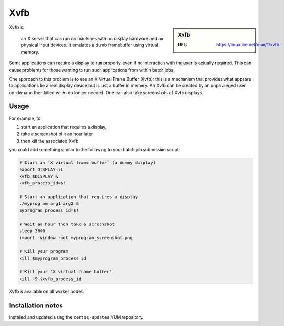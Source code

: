Xvfb 
====

.. sidebar:: Xvfb
   
   :URL: https://linux.die.net/man/1/xvfb

Xvfb is:

   an X server that can run on machines with no display hardware and no physical input devices. It emulates a dumb framebuffer using virtual memory.

Some applications can require a display to run properly, 
even if no interaction with the user is actually required. 
This can cause problems for those wanting to run such applications from within batch jobs.

One approach to this problem is to use an X Virtual Frame Buffer (Xvfb): 
this is a mechanism that provides what appears to applications be a real display device 
but is just a buffer in memory. 
An Xvfb can be created by an unprivileged user on-demand then 
killed when no longer needed. 
One can also take screenshots of Xvfb displays.

Usage
-----

For example, to 

#. start an application that requires a display, 
#. take a screenshot of it an hour later 
#. then kill the associated Xvfb 

you could add something similar to the following to your batch job submission script:

.. code-block:: sh

  # Start an 'X virtual frame buffer' (a dummy display)
  export DISPLAY=:1
  Xvfb $DISPLAY &
  xvfb_process_id=$!
  
  # Start an application that requires a display 
  ./myprogram arg1 arg2 & 
  myprogram_process_id=$!
  
  # Wait an hour then take a screenshot
  sleep 3600
  import -window root myprogram_screenshot.png
  
  # Kill your program
  kill $myprogram_process_id
  
  # Kill your 'X virtual frame buffer'
  kill -9 $xvfb_process_id

Xvfb is available on all worker nodes.

Installation notes
------------------

Installed and updated using the ``centos-updates`` YUM repository.
